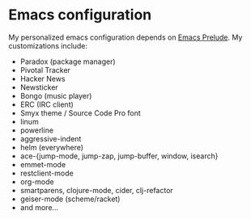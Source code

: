 * Emacs configuration
My personalized emacs configuration depends on [[https://github.com/bbatsov/prelude][Emacs Prelude]].
My customizations include:

- Paradox (package manager)
- Pivotal Tracker
- Hacker News
- Newsticker
- Bongo (music player)
- ERC (IRC client)
- Smyx theme / Source Code Pro font
- linum
- powerline
- aggressive-indent
- helm (everywhere)
- ace-{jump-mode, jump-zap, jump-buffer, window, isearch}
- emmet-mode
- restclient-mode
- org-mode
- smartparens, clojure-mode, cider, clj-refactor
- geiser-mode (scheme/racket)
- and more...

